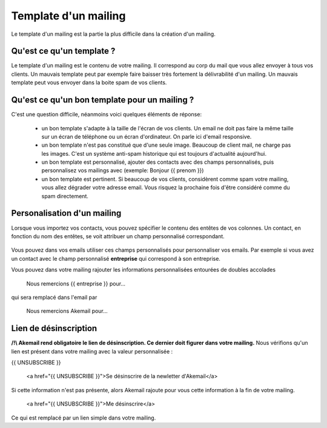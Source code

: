 .. _ref-template_mailing:

=====================
Template d'un mailing
=====================

Le template d'un mailing est la partie la plus difficile dans la création d'un mailing.

Qu'est ce qu'un template ?
--------------------------
Le template d'un mailing est le contenu de votre mailing. Il correspond au corp du mail que vous allez envoyer à tous
vos clients. Un mauvais template peut par exemple faire baisser très fortement la délivrabilité d'un mailing. Un mauvais
template peut vous envoyer dans la boite spam de vos clients.

Qu'est ce qu'un bon template pour un mailing ?
----------------------------------------------

C'est une question difficile, néanmoins voici quelques éléments de réponse:

 * un bon template s'adapte à la taille de l'écran de vos clients. Un email ne doit pas faire la même taille sur un écran de téléphone ou un écran d'ordinateur. On parle ici d'email responsive.
 * un bon template n'est pas constitué que d'une seule image. Beaucoup de client mail, ne charge pas les images. C'est un système anti-spam historique qui est toujours d'actualité aujourd'hui.
 * un bon template est personnalisé, ajouter des contacts avec des champs personnalisés, puis personnalisez vos mailings avec (exemple: Bonjour {{ prenom }})
 * un bon template est pertinent. Si beaucoup de vos clients, considèrent comme spam votre mailing, vous allez dégrader votre adresse email. Vous risquez la prochaine fois d'être considéré comme du spam directement.

Personalisation d'un mailing
----------------------------

Lorsque vous importez vos contacts, vous pouvez spécifier le contenu des entêtes de vos colonnes.
Un contact, en fonction du nom des entêtes, se voit attribuer un champ personnalisé correspondant.

.. figure::  _static/images/custom_fields.png
   :align:   center

Vous pouvez dans vos emails utiliser ces champs personnalisés pour personnaliser vos emails. Par exemple si vous avez
un contact avec le champ personnalisé **entreprise** qui correspond à son entreprise.

Vous pouvez dans votre mailing rajouter les informations personnalisées entourées de doubles accolades


    Nous remercions {{ entreprise }} pour...


qui sera remplacé dans l'email par


    Nous remercions Akemail pour...


Lien de désinscription
----------------------


**/!\\ Akemail rend obligatoire le lien de désinscription. Ce dernier doit figurer dans votre mailing.**
Nous vérifions qu'un lien est présent dans votre mailing avec la valeur personnalisée :

{{ UNSUBSCRIBE }}


    <a href="{{ UNSUBSCRIBE }}">Se désinscrire de la newletter d'Akemail</a>

Si cette information n'est pas présente, alors Akemail rajoute pour vous cette information à la fin de votre mailing.

    <a href="{{ UNSUBSCRIBE }}">Me désinscrire</a>

Ce qui est remplacé par un lien simple dans votre mailing.

